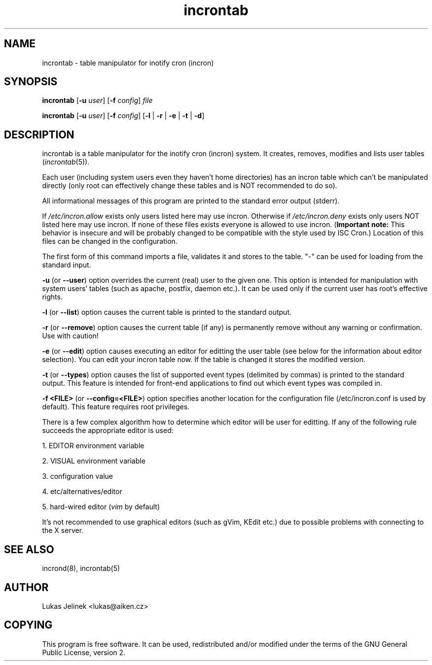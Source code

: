 .TH "incrontab" "1" "0.5.2" "Lukas Jelinek" "incron documentation"
.SH "NAME"
incrontab \- table manipulator for inotify cron (incron)
.SH "SYNOPSIS"
\fBincrontab\fR [\fB\-u\fR \fIuser\fR] [\fB\-f\fR \fIconfig\fR] \fIfile\fR

\fBincrontab\fR [\fB\-u\fR \fIuser\fR] [\fB\-f\fR \fIconfig\fR] [\fB\-l\fR | \fB\-r\fR | \fB\-e\fR | \fB\-t\fR | \fB\-d\fR]
.SH "DESCRIPTION"
incrontab is a table manipulator for the inotify cron (incron) system. It creates, removes, modifies and lists user tables (\fIincrontab\fR(5)).

Each user (including system users even they haven't home directories) has an incron table which can't be manipulated directly (only root can effectively change these tables and is NOT recommended to do so).

All informational messages of this program are printed to the standard error output (stderr).

If \fI/etc/incron.allow\fR exists only users listed here may use incron. Otherwise if \fI/etc/incron.deny\fR exists only users NOT listed here may use incron. If none of these files exists everyone is allowed to use incron. (\fBImportant note:\fR This behavior is insecure and will be probably changed to be compatible with the style used by ISC Cron.) Location of this files can be changed in the configuration.

The first form of this command imports a file, validates it and stores to the table. "\-" can be used for loading from the standard input.



\fB\-u\fR (or \fB\-\-user\fR) option overrides the current (real) user to the given one. This option is intended for manipulation with system users' tables (such as apache, postfix, daemon etc.). It can be used only if the current user has root's effective rights.

\fB\-l\fR (or \fB\-\-list\fR) option causes the current table is printed to the standard output.

\fB\-r\fR (or \fB\-\-remove\fR) option causes the current table (if any) is permanently remove without any warning or confirmation. Use with caution!

\fB\-e\fR (or \fB\-\-edit\fR) option causes executing an editor for editting the user table (see below for the information about editor selection). You can edit your incron table now. If the table is changed it stores the modified version.

\fB\-t\fR (or \fB\-\-types\fR) option causes the list of supported event types (delimited by commas) is printed to the standard output. This feature is intended for front\-end applications to find out which event types was compiled in.

\fB\-f <FILE>\fR (or \fB\-\-config=<FILE>\fR) option specifies another location for the configuration file (/etc/incron.conf is used by default). This feature requires root privileges.

There is a few complex algorithm how to determine which editor will be user for editting. If any of the following rule succeeds the appropriate editor is used:

1. EDITOR environment variable

2. VISUAL environment variable

3. configuration value

4. etc/alternatives/editor

5. hard\-wired editor (\fIvim\fR by default)

It's not recommended to use graphical editors (such as gVim, KEdit etc.) due to possible problems with connecting to the X server.
.SH "SEE ALSO"
incrond(8), incrontab(5)
.SH "AUTHOR"
Lukas Jelinek <lukas@aiken.cz>
.SH "COPYING"
This program is free software. It can be used, redistributed and/or modified under the terms of the GNU General Public License, version 2.
